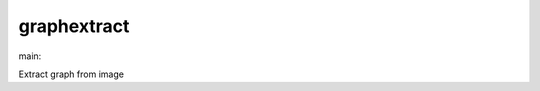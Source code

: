 ========================
graphextract
========================

.. {# pkglts, doc

.. image:: https://revesansparole.gitlab.io/graphextract/_images/badge_doc.svg
    :alt: Documentation status
    :target: https://revesansparole.gitlab.io/graphextract/

.. image:: https://revesansparole.gitlab.io/graphextract/_images/badge_pkging_pip.svg
    :alt: PyPI version
    :target: https://pypi.org/project/graphextract/1.2.0/

.. image:: https://revesansparole.gitlab.io/graphextract/_images/badge_pkging_conda.svg
    :alt: Conda version
    :target: https://anaconda.org/revesansparole/graphextract

.. image:: https://badge.fury.io/py/graphextract.svg
    :alt: PyPI version
    :target: https://badge.fury.io/py/graphextract

.. #}
.. {# pkglts, glabpkg, after doc

main: |main_build|_ |main_coverage|_

.. |main_build| image:: https://gitlab.com/revesansparole/graphextract/badges/main/pipeline.svg
.. _main_build: https://gitlab.com/revesansparole/graphextract/commits/main

.. |main_coverage| image:: https://gitlab.com/revesansparole/graphextract/badges/main/coverage.svg
.. _main_coverage: https://gitlab.com/revesansparole/graphextract/commits/main
.. #}

Extract graph from image

